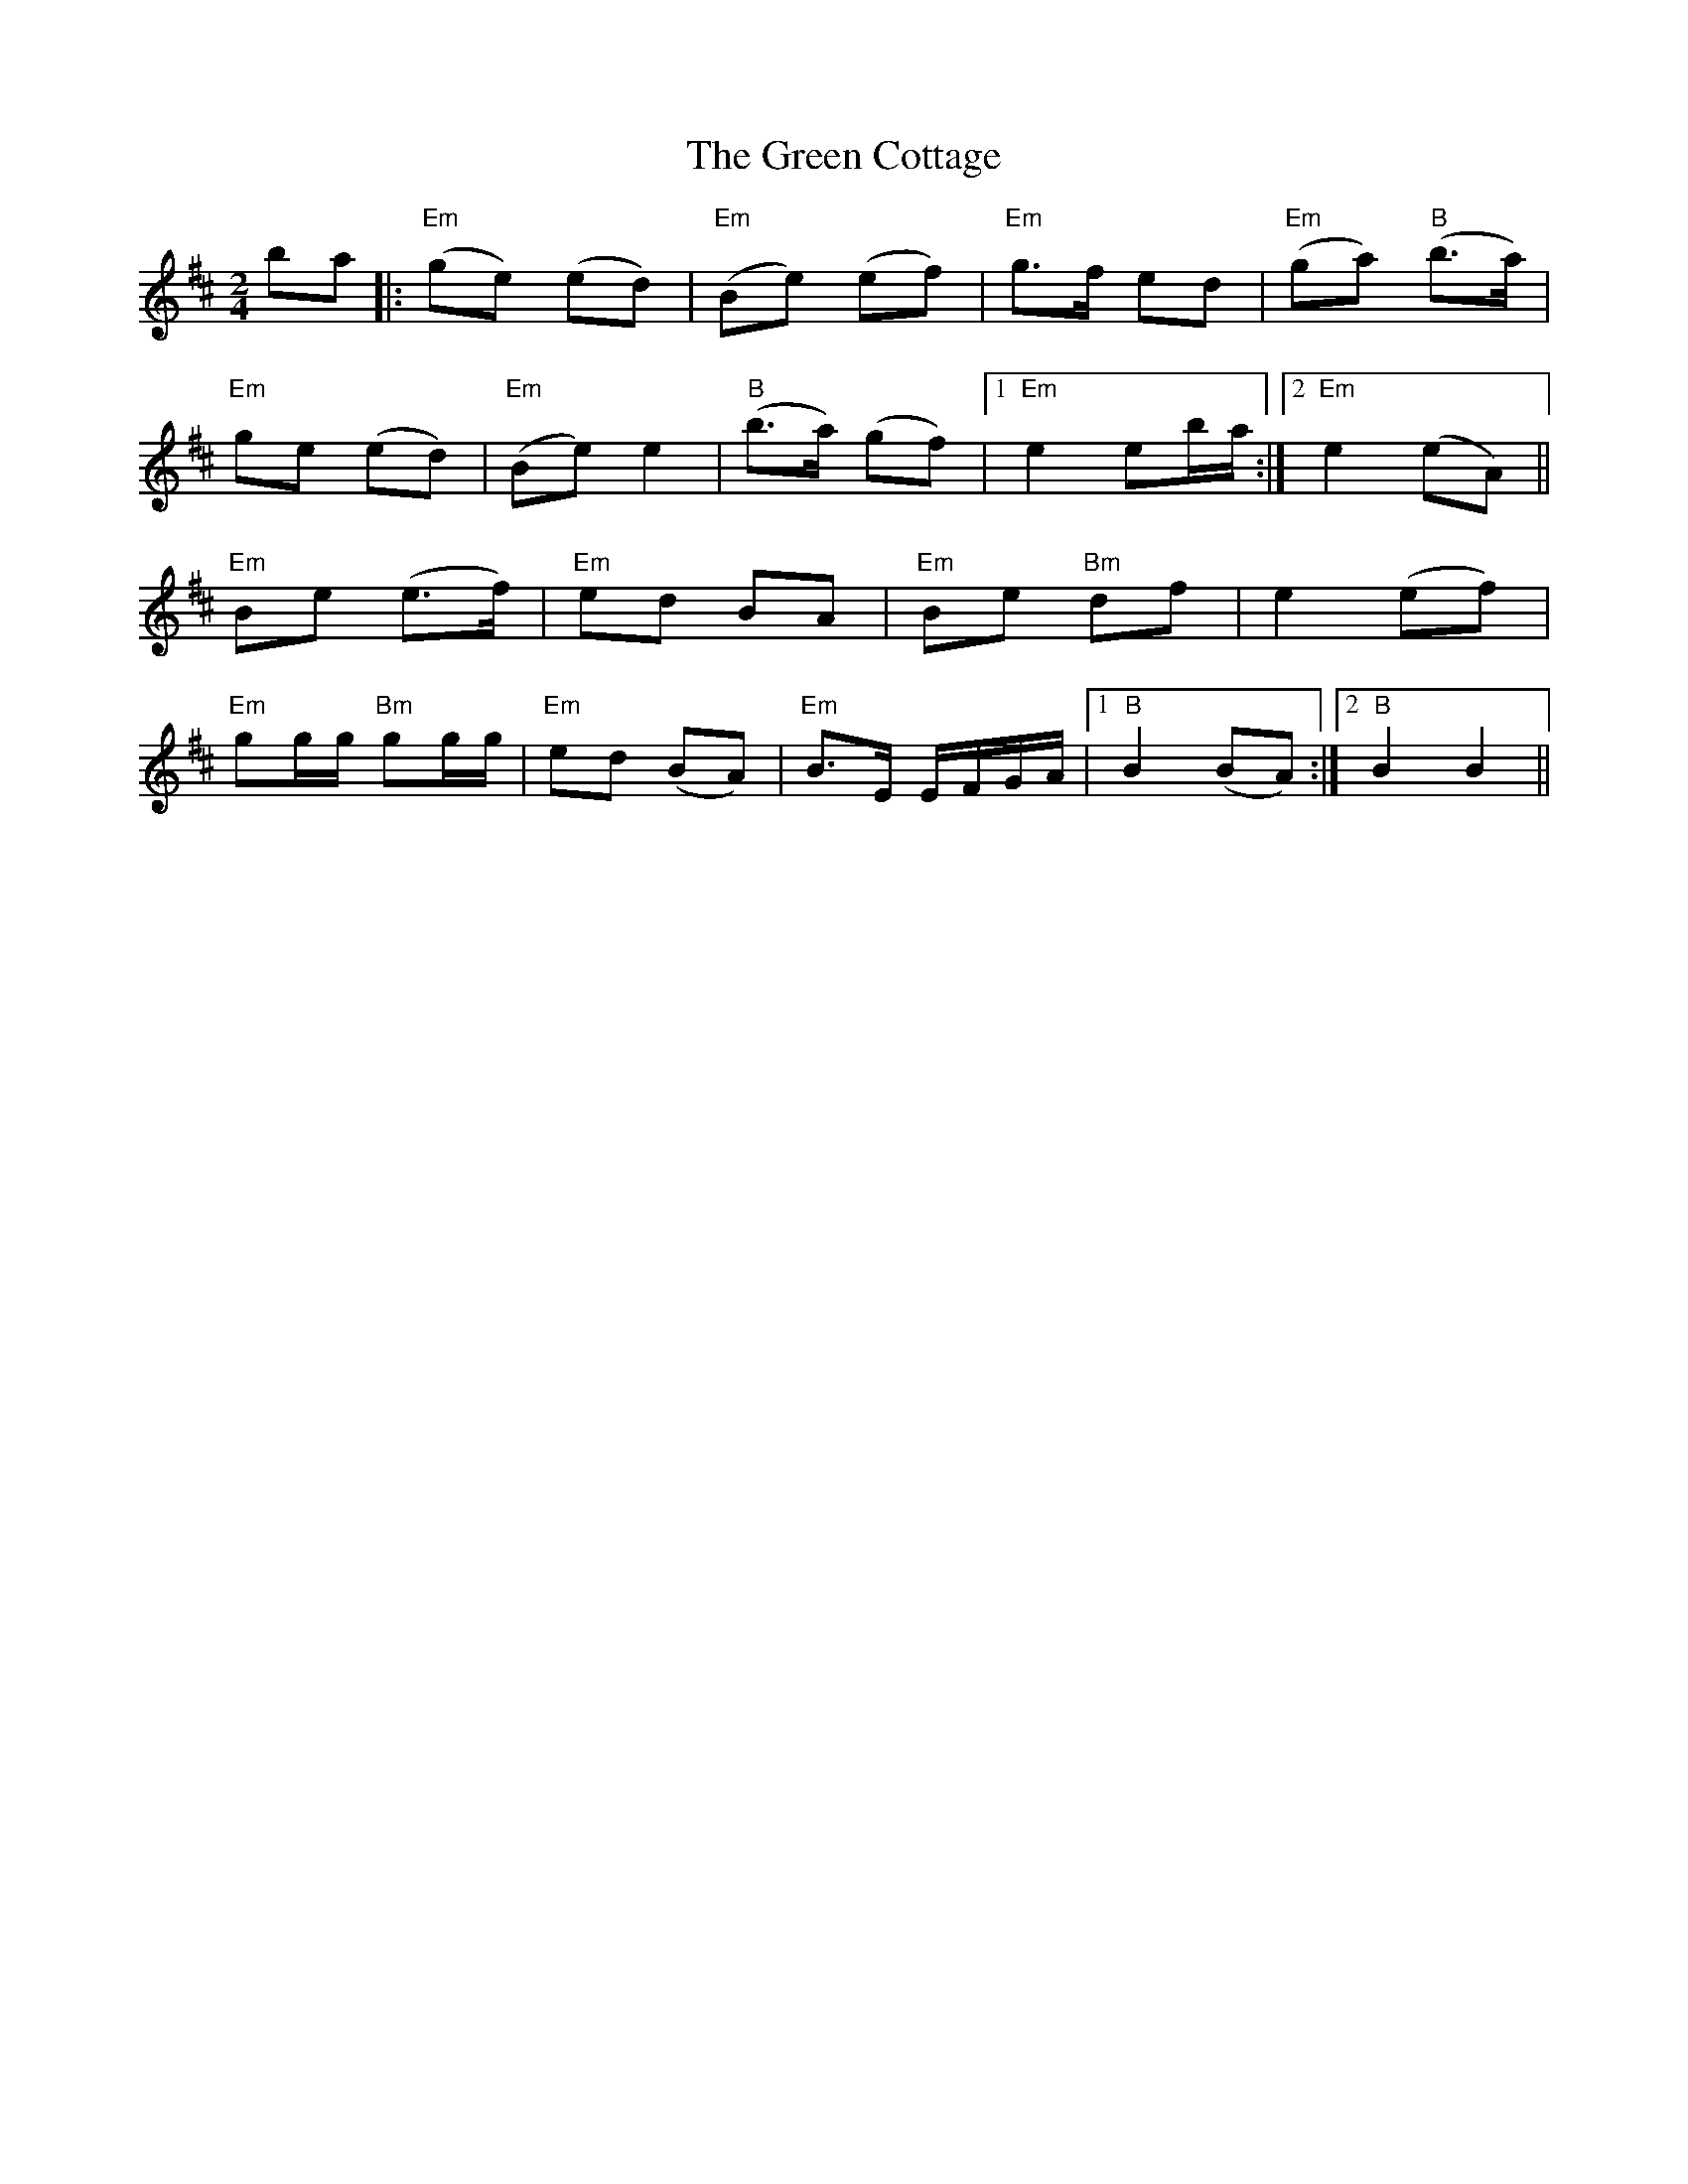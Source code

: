 X: 1
T: Green Cottage, The
Z: Caoimghgin
S: https://thesession.org/tunes/559#setting559
R: polka
M: 2/4
L: 1/8
K: Dmaj
ba|:"Em"(ge) (ed)|"Em"(Be) (ef)|"Em"g>f ed|"Em"(ga) "B"(b>a)|
"Em"ge (ed)|"Em"(Be) e2|"B"(b>a) (gf)|1 "Em"e2 eb/a/:|2 "Em"e2 (eA)||
"Em" Be (e>f)|"Em" ed BA|"Em" Be "Bm"df|e2 (ef)|
"Em"gg/g/ "Bm"gg/g/|"Em"ed (BA)|"Em" B>E E/F/G/A/|1 "B" B2 (BA):|2 "B" B2B2||
